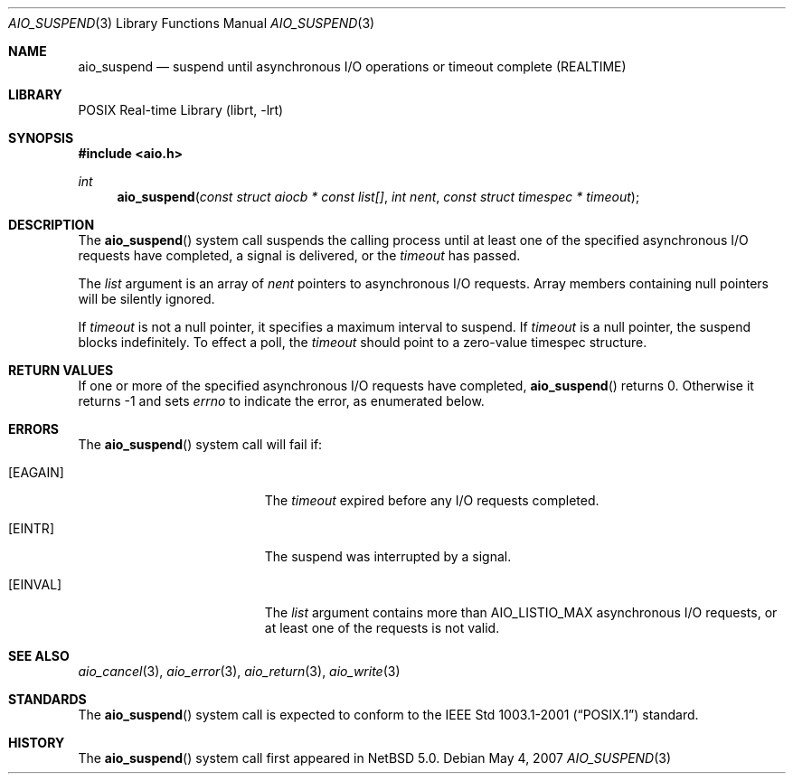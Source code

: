 .\" $NetBSD: aio_suspend.3,v 1.3 2007/08/07 20:45:04 wiz Exp $
.\"
.\" Copyright (c) 1999 Softweyr LLC.
.\" All rights reserved.
.\"
.\" Redistribution and use in source and binary forms, with or without
.\" modification, are permitted provided that the following conditions
.\" are met:
.\" 1. Redistributions of source code must retain the above copyright
.\"    notice, this list of conditions and the following disclaimer.
.\" 2. Redistributions in binary form must reproduce the above copyright
.\"    notice, this list of conditions and the following disclaimer in the
.\"    documentation and/or other materials provided with the distribution.
.\"
.\" THIS SOFTWARE IS PROVIDED BY Softweyr LLC AND CONTRIBUTORS ``AS IS'' AND
.\" ANY EXPRESS OR IMPLIED WARRANTIES, INCLUDING, BUT NOT LIMITED TO, THE
.\" IMPLIED WARRANTIES OF MERCHANTABILITY AND FITNESS FOR A PARTICULAR PURPOSE
.\" ARE DISCLAIMED.  IN NO EVENT SHALL Softweyr LLC OR CONTRIBUTORS BE LIABLE
.\" FOR ANY DIRECT, INDIRECT, INCIDENTAL, SPECIAL, EXEMPLARY, OR CONSEQUENTIAL
.\" DAMAGES (INCLUDING, BUT NOT LIMITED TO, PROCUREMENT OF SUBSTITUTE GOODS
.\" OR SERVICES; LOSS OF USE, DATA, OR PROFITS; OR BUSINESS INTERRUPTION)
.\" HOWEVER CAUSED AND ON ANY THEORY OF LIABILITY, WHETHER IN CONTRACT, STRICT
.\" LIABILITY, OR TORT (INCLUDING NEGLIGENCE OR OTHERWISE) ARISING IN ANY WAY
.\" OUT OF THE USE OF THIS SOFTWARE, EVEN IF ADVISED OF THE POSSIBILITY OF
.\" SUCH DAMAGE.
.\"
.\" $FreeBSD: /repoman/r/ncvs/src/lib/libc/sys/aio_suspend.2,v 1.22 2004/12/23 23:45:25 keramida Exp $
.\"
.Dd May 4, 2007
.Dt AIO_SUSPEND 3
.Os
.Sh NAME
.Nm aio_suspend
.Nd suspend until asynchronous I/O operations or timeout complete (REALTIME)
.Sh LIBRARY
.Lb librt
.Sh SYNOPSIS
.In aio.h
.Ft int
.Fn aio_suspend "const struct aiocb * const list[]" "int nent" "const struct timespec * timeout"
.Sh DESCRIPTION
The
.Fn aio_suspend
system call suspends the calling process until at least one of the
specified asynchronous I/O requests have completed, a signal is
delivered, or the
.Fa timeout
has passed.
.Pp
The
.Fa list
argument
is an array of
.Fa nent
pointers to asynchronous I/O requests.
Array members containing
null pointers will be silently ignored.
.Pp
If
.Fa timeout
is not a null pointer, it specifies a maximum interval to suspend.
If
.Fa timeout
is a null pointer, the suspend blocks indefinitely.
To effect a
poll, the
.Fa timeout
should point to a zero-value timespec structure.
.Sh RETURN VALUES
If one or more of the specified asynchronous I/O requests have
completed,
.Fn aio_suspend
returns 0.
Otherwise it returns \-1 and sets
.Va errno
to indicate the error, as enumerated below.
.Sh ERRORS
The
.Fn aio_suspend
system call will fail if:
.Bl -tag -width Er
.It Bq Er EAGAIN
The
.Fa timeout
expired before any I/O requests completed.
.It Bq Er EINTR
The suspend was interrupted by a signal.
.It Bq Er EINVAL
The
.Fa list
argument
contains more than
.Dv AIO_LISTIO_MAX
asynchronous I/O requests, or at least one of the requests is not
valid.
.El
.Sh SEE ALSO
.Xr aio_cancel 3 ,
.Xr aio_error 3 ,
.Xr aio_return 3 ,
.Xr aio_write 3
.Sh STANDARDS
The
.Fn aio_suspend
system call
is expected to conform to the
.St -p1003.1-2001
standard.
.Sh HISTORY
The
.Fn aio_suspend
system call first appeared in
.Nx 5.0 .
